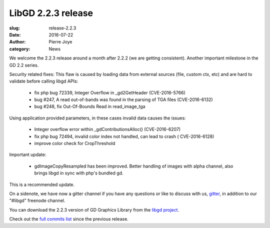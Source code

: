 LibGD 2.2.3 release
###################

:slug: release-2.2.3
:date: 2016-07-22
:author: Pierre Joye
:category: News

We welcome the 2.2.3 release around a month after 2.2.2 (we are getting consistent). Another important
milestone in the GD 2.2 series.

Security related fixes:
This flaw is caused by loading data from external sources (file, custom ctx, etc) and are hard to validate before calling libgd APIs:

 - fix php bug 72339, Integer Overflow in _gd2GetHeader (CVE-2016-5766)
 - bug #247, A read out-of-bands was found in the parsing of TGA files (CVE-2016-6132)
 - bug #248, fix Out-Of-Bounds Read in read_image_tga

Using application provided parameters, in these cases invalid data causes the issues:

 - Integer overflow error within _gdContributionsAlloc() (CVE-2016-6207)
 - fix php bug 72494, invalid color index not handled, can lead to crash ( CVE-2016-6128)
 - improve color check for CropThreshold


Important update:

 - gdImageCopyResampled has been improved. Better handling of images with alpha channel, also brings libgd in sync with php's bundled gd.
 
This is a recommended update.

On a sidenote, we have now a gitter channel if you have any questions or like to discuss with us,
`gitter`_, in addition to our "#libgd" freenode channel.


You can download the 2.2.3 version of GD Graphics Library from
the `libgd project`_.

Check out the `full commits list`_ since the previous release.

.. _libgd project: https://github.com/libgd/libgd/releases/tag/gd-2.2.3
.. _full commits list: https://github.com/libgd/libgd/compare/gd-2.2.2...gd-2.2.3
.. _gitter: https://gitter.im/libgd/libgd
